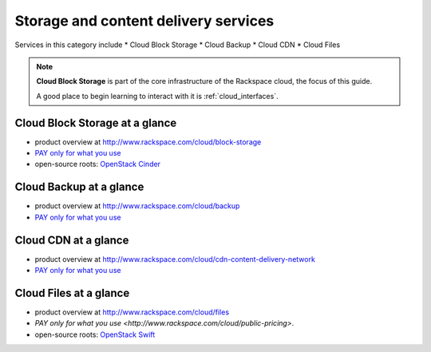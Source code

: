 .. _tour_storage_services:

-------------------------------------
Storage and content delivery services
-------------------------------------
Services in this category include
* Cloud Block Storage 
* Cloud Backup
* Cloud CDN
* Cloud Files 

.. NOTE::
   **Cloud Block Storage** is part of the 
   core infrastructure of the Rackspace cloud, 
   the focus of this guide. 
   
   A good place to begin learning to interact with it is
   :ref:`cloud_interfaces`. 

Cloud Block Storage at a glance
~~~~~~~~~~~~~~~~~~~~~~~~~~~~~~~
* product overview at 
  http://www.rackspace.com/cloud/block-storage

* `PAY only for what you use <http://www.rackspace.com/cloud/public-pricing>`__

* open-source roots: 
  `OpenStack Cinder <http://docs.openstack.org/developer/cinder/>`__  

Cloud Backup at a glance
~~~~~~~~~~~~~~~~~~~~~~~~
* product overview at 
  http://www.rackspace.com/cloud/backup

* `PAY only for what you use <http://www.rackspace.com/cloud/public-pricing>`__

Cloud CDN at a glance
~~~~~~~~~~~~~~~~~~~~~
* product overview at  
  http://www.rackspace.com/cloud/cdn-content-delivery-network

* `PAY only for what you use <http://www.rackspace.com/cloud/public-pricing>`__

Cloud Files at a glance
~~~~~~~~~~~~~~~~~~~~~~~
* product overview at 
  http://www.rackspace.com/cloud/files

* `PAY only for what you use <http://www.rackspace.com/cloud/public-pricing>`.
  
* open-source roots: 
  `OpenStack Swift <http://docs.openstack.org/developer/swift/>`__   

